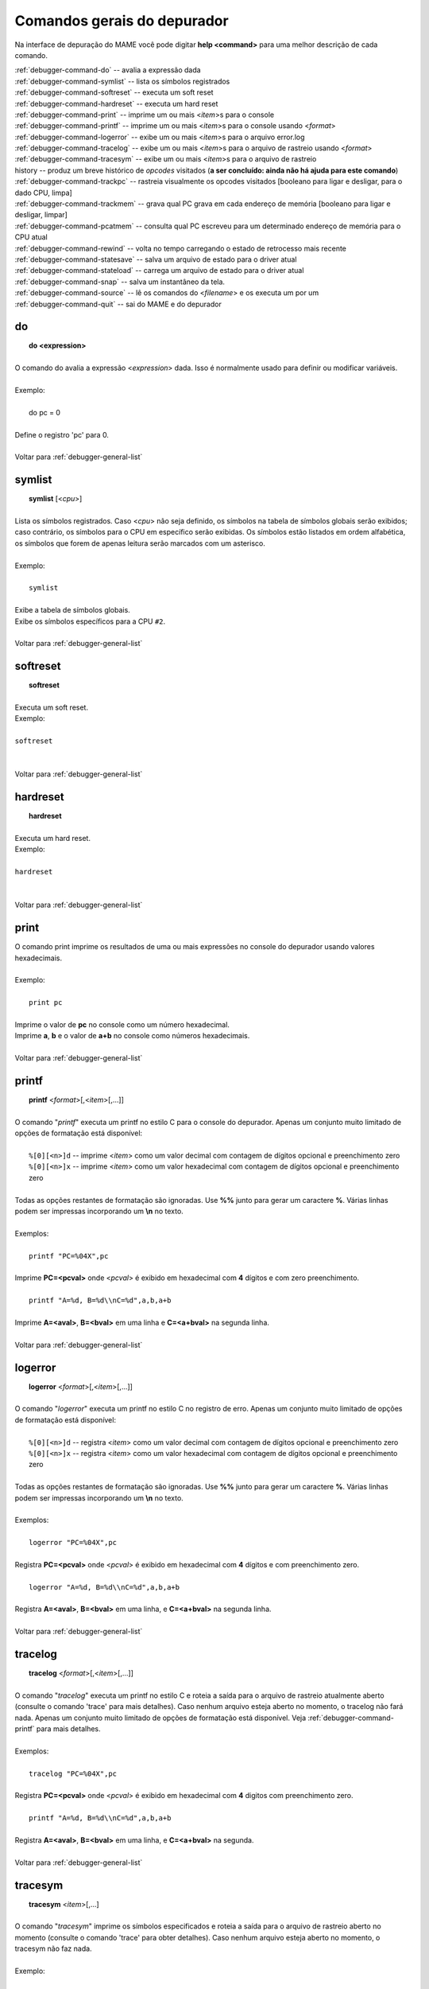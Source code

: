 .. _debugger-general-list:

Comandos gerais do depurador
============================


Na interface de depuração do MAME você pode digitar **help <command>**
para uma melhor descrição de cada comando.

| :ref:`debugger-command-do` -- avalia a expressão dada
| :ref:`debugger-command-symlist` -- lista os símbolos registrados
| :ref:`debugger-command-softreset` -- executa um soft reset
| :ref:`debugger-command-hardreset` -- executa um hard reset
| :ref:`debugger-command-print` -- imprime um ou mais <*item*>s para o console
| :ref:`debugger-command-printf` -- imprime um ou mais <*item*>s para o console usando <*format*>
| :ref:`debugger-command-logerror` -- exibe um ou mais <*item*>s para o arquivo error.log
| :ref:`debugger-command-tracelog` -- exibe um ou mais <*item*>s para o arquivo de rastreio usando <*format*>
| :ref:`debugger-command-tracesym` -- exibe um ou mais <*item*>s para o arquivo de rastreio
| history -- produz um breve histórico de *opcodes* visitados (**a ser concluído: ainda não há ajuda para este comando**)
| :ref:`debugger-command-trackpc` -- rastreia visualmente os opcodes visitados [booleano para ligar e desligar, para o dado CPU, limpa]
| :ref:`debugger-command-trackmem` -- grava qual PC grava em cada endereço de memória [booleano para ligar e desligar, limpar]
| :ref:`debugger-command-pcatmem` -- consulta qual PC escreveu para um determinado endereço de memória para o CPU atual
| :ref:`debugger-command-rewind` -- volta no tempo carregando o estado de retrocesso mais recente
| :ref:`debugger-command-statesave` -- salva um arquivo de estado para o driver atual
| :ref:`debugger-command-stateload` -- carrega um arquivo de estado para o driver atual
| :ref:`debugger-command-snap` -- salva um instantâneo da tela.
| :ref:`debugger-command-source` -- lê os comandos do <*filename*> e os executa um por um
| :ref:`debugger-command-quit` -- sai do MAME e do depurador



 .. _debugger-command-do:

do
--

|  **do <expression>**
|
| O comando do avalia a expressão <*expression*> dada. Isso é normalmente usado para definir ou modificar variáveis.
|
| Exemplo:
|
|   do pc = 0
|
| Define o registro 'pc' para 0.
|
| Voltar para :ref:`debugger-general-list`

 .. _debugger-command-symlist:

symlist
-------

|  **symlist** [<*cpu*>]
|
| Lista os símbolos registrados. Caso <*cpu*> não seja definido, os símbolos na tabela de símbolos globais serão exibidos; caso contrário, os símbolos para o CPU em específico serão exibidas. Os símbolos estão listados em ordem alfabética, os símbolos que forem de apenas leitura serão marcados com um asterisco.
|
| Exemplo:
|
|  ``symlist``
|
| Exibe a tabela de símbolos globais.
| Exibe os símbolos específicos para a CPU ``#2``.
|
| Voltar para :ref:`debugger-general-list`


 .. _debugger-command-softreset:

softreset
---------

|  **softreset**
|
| Executa um soft reset.
| Exemplo:
|
| ``softreset``
|
|
| Voltar para :ref:`debugger-general-list`


 .. _debugger-command-hardreset:

hardreset
---------

|  **hardreset**
|
| Executa um hard reset.
| Exemplo:
|
| ``hardreset``
|
|
| Voltar para :ref:`debugger-general-list`


 .. _debugger-command-print:

print
-----

| O comando print imprime os resultados de uma ou mais expressões no console do depurador usando valores hexadecimais.
|
| Exemplo:
|
|  ``print pc``
|
| Imprime o valor de **pc** no console como um número hexadecimal.
| Imprime **a**, **b** e o valor de **a+b** no console como números hexadecimais.
|
| Voltar para :ref:`debugger-general-list`


 .. _debugger-command-printf:

printf
------

|  **printf** <*format*>[,<*item*>[,...]]
|
| O comando "*printf*" executa um printf no estilo C para o console do depurador. Apenas um conjunto muito limitado de opções de formatação está disponível:
|
|  ``%[0][<n>]d`` -- imprime <*item*> como um valor decimal com contagem de dígitos opcional e preenchimento zero
|  ``%[0][<n>]x`` -- imprime <*item*> como um valor hexadecimal com contagem de dígitos opcional e preenchimento zero
|
| Todas as opções restantes de formatação são ignoradas. Use **%%** junto para gerar um caractere **%**. Várias linhas podem ser impressas incorporando um **\\n** no texto.
|
| Exemplos:
|
|  ``printf "PC=%04X",pc``
|
| Imprime **PC=<pcval>** onde <*pcval*> é exibido em hexadecimal com **4** dígitos e com zero preenchimento.
|
|  ``printf "A=%d, B=%d\\nC=%d",a,b,a+b``
|
| Imprime **A=<aval>**, **B=<bval>** em uma linha e **C=<a+bval>** na segunda linha.
|
| Voltar para :ref:`debugger-general-list`


 .. _debugger-command-logerror:

logerror
--------

|  **logerror** <*format*>[,<*item*>[,...]]
|
| O comando "*logerror*" executa um printf no estilo C no registro de erro. Apenas um conjunto muito limitado de opções de formatação está disponível:
|
|  ``%[0][<n>]d`` -- registra <*item*> como um valor decimal com contagem de dígitos opcional e preenchimento zero
|  ``%[0][<n>]x`` -- registra <*item*> como um valor hexadecimal com contagem de dígitos opcional e preenchimento zero
|
| Todas as opções restantes de formatação são ignoradas. Use **%%** junto para gerar um caractere **%**. Várias linhas podem ser impressas incorporando um **\\n** no texto.
|
| Exemplos:
|
|  ``logerror "PC=%04X",pc``
|
| Registra **PC=<pcval>** onde <*pcval*> é exibido em hexadecimal com **4** dígitos e com preenchimento zero.
|
|  ``logerror "A=%d, B=%d\\nC=%d",a,b,a+b``
|
| Registra **A=<aval>**, **B=<bval>** em uma linha, e **C=<a+bval>** na segunda linha.
|
| Voltar para :ref:`debugger-general-list`


 .. _debugger-command-tracelog:

tracelog
--------

|  **tracelog** <*format*>[,<*item*>[,...]]
|
| O comando "*tracelog*" executa um printf no estilo C e roteia a saída para o arquivo de rastreio atualmente aberto (consulte o comando 'trace' para mais detalhes). Caso nenhum arquivo esteja aberto no momento, o tracelog não fará nada. Apenas um conjunto muito limitado de opções de formatação está disponível. Veja :ref:`debugger-command-printf` para mais detalhes.
|
| Exemplos:
|
|  ``tracelog "PC=%04X",pc``
|
| Registra **PC=<pcval>** onde <*pcval*> é exibido em hexadecimal com **4** digitos com preenchimento zero.
|
|  ``printf "A=%d, B=%d\\nC=%d",a,b,a+b``
|
| Registra **A=<aval>**, **B=<bval>** em uma linha, e **C=<a+bval>** na segunda.
|
| Voltar para :ref:`debugger-general-list`


 .. _debugger-command-tracesym:

tracesym
--------

|  **tracesym** <*item*>[,...]
|
| O comando "*tracesym*" imprime os símbolos especificados e roteia a saída para o arquivo de rastreio aberto no momento (consulte o comando 'trace' para obter detalhes). Caso nenhum arquivo esteja aberto no momento, o tracesym não faz nada.
|
| Exemplo:
|
|  ``tracelog pc``
|
| Registra **PC=<pcval>** onde <*pcval*> é exibido em seu formato predefinido.
|
| Voltar para :ref:`debugger-general-list`


 .. _debugger-command-trackpc:

trackpc
-------

|  **trackpc** [<*bool*>,<*cpu*>,<*bool*>]
|
| O comando "*trackpc*" exibe quais contadores do programa já foram visitados em todas as janelas do desmontador. O primeiro argumento booleano ativa e desativa o processo. O segundo argumento é um seletor de CPU; caso nenhuma CPU seja especificada a CPU atual é selecionada automaticamente. O terceiro argumento é um booleano denotando se os dados existentes devem ser limpos ou não.
|
| Exemplos:
|
|  ``trackpc 1``
|
| Comece a rastrear o PC atual da CPU.
|
|  ``trackpc 1, 0, 1``
|
| Continue rastreando o PC na CPU 0, mas limpe as informações de faixa existentes.
|
| Voltar para :ref:`debugger-general-list`


 .. _debugger-command-trackmem:

trackmem
--------

|  **trackmem** [<*bool*>,<*cpu*>,<*bool*>]
|
| O comando "*trackmem*" registra o PC a cada vez que um endereço de memória é gravado. O primeiro argumento booleano ativa e desativa o processo. O segundo argumento é um seletor de CPU; caso nenhuma CPU seja especificada, a CPU atual é selecionada automaticamente. O terceiro argumento é um booleano denotando se os dados existentes devem ser limpos ou não. Favor consultar o comando :ref:`debugger-command-pcatmem` para obter informações sobre como recuperar esses dados. Além disso, clicar com o botão direito em uma janela de memória exibirá o PC registrado para o endereço fornecido.
|
| Exemplos:
|
|  ``trackmem``
|
| Comece a rastrear o PC atual da CPU.
|
|  ``trackmem 1, 0, 1``
|
| Continue rastreando as gravações de memória na CPU 0, mas limpe as informações de faixa existentes.
|
| Voltar para :ref:`debugger-general-list`


 .. _debugger-command-pcatmem:

pcatmem
-------

|  **pcatmem(p/d/i)** <*address*>[,<*cpu*>]
|
| **pcatmemp <address>[,<cpu>]** -- consulta qual PC escreveu para um dado endereço de memória do programa para o CPU atual
| **pcatmemd <address>[,<cpu>]** -- consulta qual PC escreveu para um endereço de dados na memória para a CPU atual
| **pcatmemi <address>[,<cpu>]** -- consulta qual PC escreveu para um endereço de I/O para a CPU atual (você também pode consultar esta informação clicando com o botão direito em uma janela de memória)
|
| O comando "*pcatmem*" retorna qual PC gravou em um determinado endereço de memória para a CPU atual. O primeiro argumento é o endereço solicitado. O segundo argumento é um seletor de CPU; caso nenhuma CPU seja especificada, a CPU atual é selecionada automaticamente. Clicar com o botão direito em uma janela de memória também exibirá o PC registrado para o endereço fornecido.
|
| Exemplo:
|
|  ``pcatmem 400000``
|
| Imprimir qual PC escreveu a localização de memória da CPU **0x400000**.
|
| Voltar para :ref:`debugger-general-list`


 .. _debugger-command-rewind:

rewind
------

|  **rewind[rw]**
|
| O comando de retrocesso "*rewind*" carrega o estado mais recente baseado em RAM. Os estados de retrocesso, quando ativados, são salvos quando o comando "step", "over" ou "out" é executado, armazenando o estado da máquina a partir do momento antes de realmente avançar. Consecutivamente, o carregamento de estados de retrocesso pode funcionar como uma execução reversa. Dependendo de quais passos foram dados anteriormente, o comportamento pode ser similar ao "reverse stepi" do GDB ou "reverse next". Toda a saída para este comando está atualmente ecoada na janela da máquina em execução. A memória anterior e as estatísticas de rastreamento do PC serão limpas, a execução reversa atual não ocorre.
|
| Voltar para :ref:`debugger-general-list`


 .. _debugger-command-statesave:

statesave
---------

|  **statesave[ss]** <*filename*>
|
| O comando "*statesave*" cria um estado de salvaguarda neste exato momento no tempo. O arquivo de estado fornecido é gravado no diretório de estado padrão (sta) e recebe .sta adicionado a ele, sem necessidade de extensão de arquivo. Toda a saída para este comando está atualmente ecoada na janela da máquina em execução.
|
| Exemplo:
|
|  ``statesave foo``
|
| Grava o arquivo 'foo.sta' no diretório de salvamento de estado padrão.
|
| Voltar para :ref:`debugger-general-list`


 .. _debugger-command-stateload:

stateload
---------

|  **stateload[sl]** <*filename*>
|
| O comando "*stateload*" recupera um estado de salvamento do disco. O arquivo de estado fornecido é lido a partir do diretório de estado padrão (sta) e recebe .sta adicionado a ele, sem necessidade de extensão de arquivo. Toda a saída para este comando está atualmente ecoada na janela da máquina em execução. A memória anterior e as estatísticas de rastreamento do PC serão apagadas.
|
| Exemplo:
|
|  ``stateload foo``
|
| Carrega o arquivo 'foo.sta' do diretório padrão de salvamento de estado.
|
| Voltar para :ref:`debugger-general-list`


 .. _debugger-command-snap:

snap
----

|  **snap** [[<*filename*>], <*scrnum*>]
|
| O comando snap tira um instantâneo da exibição de vídeo atual e a salva no diretório snapshot. Caso o <*filename*> seja definido explicitamente, uma única captura de tela *<scrnum>* é salva sob o nome do arquivo solicitado. Caso <*filename*> seja omitido, todas as telas são salvas usando as mesmas regras predefinidas que a tecla "salvar instantâneo" no MAME.
|
| Exemplos:
|
|  ``snap``
|
| Obtém um instantâneo da tela de vídeo atual e salva no próximo nome de arquivo não conflitante no diretório **snapshot**.
|
|  ``snap shinobi``
|
| Obtém um instantâneo da tela de vídeo atual e a salva como 'shinobi.png' no diretório **snapshot**.
|
| Voltar para :ref:`debugger-general-list`


 .. _debugger-command-source:

source
------

|  **source <filename>**
|
| O comando source lê um conjunto de comandos do depurador de um arquivo e os executa um por um, semelhante a um arquivo em lotes.
|
| Exemplo:
|
|  ``source break_and_trace.cmd``
|
| Lê nos comandos do depurador a partir do **break_and_trace.cmd** e os executa.
|
| Voltar para :ref:`debugger-general-list`


 .. _debugger-command-quit:

quit
----

|  **quit**
|
| O comando quit sai do MAME imediatamente.
|
| Voltar para :ref:`debugger-general-list`

